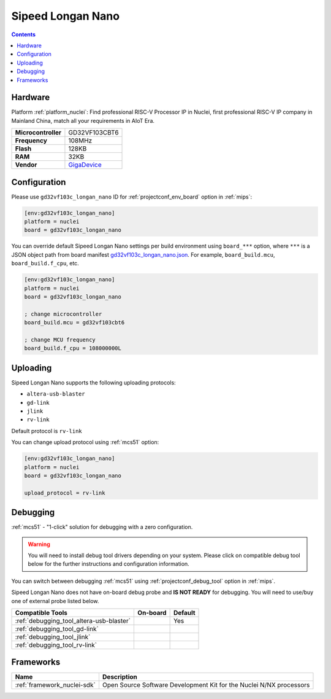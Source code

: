 
.. _board_nuclei_gd32vf103c_longan_nano:

Sipeed Longan Nano
==================

.. contents::

Hardware
--------

Platform :ref:`platform_nuclei`: Find professional RISC-V Processor IP in Nuclei, first professional RISC-V IP company in Mainland China, match all your requirements in AIoT Era.

.. list-table::

  * - **Microcontroller**
    - GD32VF103CBT6
  * - **Frequency**
    - 108MHz
  * - **Flash**
    - 128KB
  * - **RAM**
    - 32KB
  * - **Vendor**
    - `GigaDevice <https://www.gigadevice.com/?utm_source=platformio.org&utm_medium=docs>`__


Configuration
-------------

Please use ``gd32vf103c_longan_nano`` ID for :ref:`projectconf_env_board` option in :ref:`mips`:

.. code-block:: ini

  [env:gd32vf103c_longan_nano]
  platform = nuclei
  board = gd32vf103c_longan_nano

You can override default Sipeed Longan Nano settings per build environment using
``board_***`` option, where ``***`` is a JSON object path from
board manifest `gd32vf103c_longan_nano.json <https://github.com/Nuclei-Software/platform-nuclei/blob/master/boards/gd32vf103c_longan_nano.json>`_. For example,
``board_build.mcu``, ``board_build.f_cpu``, etc.

.. code-block:: ini

  [env:gd32vf103c_longan_nano]
  platform = nuclei
  board = gd32vf103c_longan_nano

  ; change microcontroller
  board_build.mcu = gd32vf103cbt6

  ; change MCU frequency
  board_build.f_cpu = 108000000L


Uploading
---------
Sipeed Longan Nano supports the following uploading protocols:

* ``altera-usb-blaster``
* ``gd-link``
* ``jlink``
* ``rv-link``

Default protocol is ``rv-link``

You can change upload protocol using :ref:`mcs51` option:

.. code-block:: ini

  [env:gd32vf103c_longan_nano]
  platform = nuclei
  board = gd32vf103c_longan_nano

  upload_protocol = rv-link

Debugging
---------

:ref:`mcs51` - "1-click" solution for debugging with a zero configuration.

.. warning::
    You will need to install debug tool drivers depending on your system.
    Please click on compatible debug tool below for the further
    instructions and configuration information.

You can switch between debugging :ref:`mcs51` using
:ref:`projectconf_debug_tool` option in :ref:`mips`.

Sipeed Longan Nano does not have on-board debug probe and **IS NOT READY** for debugging. You will need to use/buy one of external probe listed below.

.. list-table::
  :header-rows:  1

  * - Compatible Tools
    - On-board
    - Default
  * - :ref:`debugging_tool_altera-usb-blaster`
    -
    - Yes
  * - :ref:`debugging_tool_gd-link`
    -
    -
  * - :ref:`debugging_tool_jlink`
    -
    -
  * - :ref:`debugging_tool_rv-link`
    -
    -

Frameworks
----------
.. list-table::
    :header-rows:  1

    * - Name
      - Description

    * - :ref:`framework_nuclei-sdk`
      - Open Source Software Development Kit for the Nuclei N/NX processors
